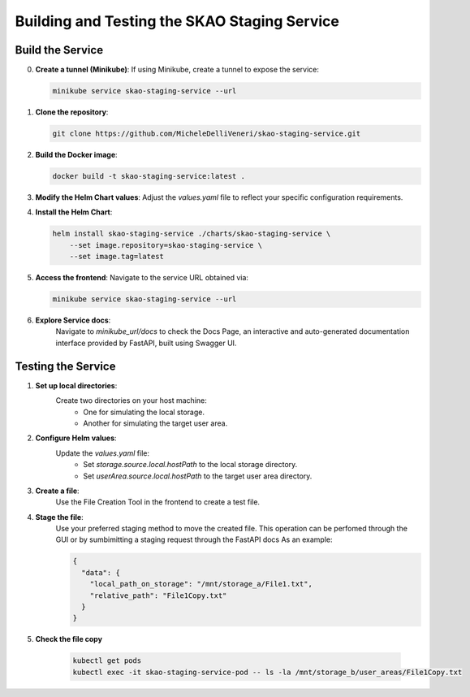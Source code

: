 .. _Building and Testing the SKAO Staging Service:

Building and Testing the SKAO Staging Service
----------

Build the Service
*******
0. **Create a tunnel (Minikube)**:
   If using Minikube, create a tunnel to expose the service:

   .. code-block:: bash

      minikube service skao-staging-service --url

1. **Clone the repository**:

   .. code-block:: bash

      git clone https://github.com/MicheleDelliVeneri/skao-staging-service.git

2. **Build the Docker image**:

   .. code-block:: bash

      docker build -t skao-staging-service:latest .

3. **Modify the Helm Chart values**:
   Adjust the `values.yaml` file to reflect your specific configuration requirements.

4. **Install the Helm Chart**:

   .. code-block:: bash

      helm install skao-staging-service ./charts/skao-staging-service \
          --set image.repository=skao-staging-service \
          --set image.tag=latest

5. **Access the frontend**:
   Navigate to the service URL obtained via:

   .. code-block:: bash

      minikube service skao-staging-service --url

6. **Explore Service docs**:
    Navigate to `minikube_url/docs` to check the Docs Page,
    an interactive and auto-generated documentation interface
    provided by FastAPI, built using Swagger UI.

Testing the Service
******
1. **Set up local directories**:
    Create two directories on your host machine:
        - One for simulating the local storage.
        - Another for simulating the target user area.

2. **Configure Helm values**:
    Update the `values.yaml` file:
        - Set `storage.source.local.hostPath` to the local storage directory.
        - Set `userArea.source.local.hostPath` to the target user area directory.

3. **Create a file**:
    Use the File Creation Tool in the frontend to create a test file.

4. **Stage the file**:
    Use your preferred staging method to move the created file. This operation
    can be perfomed through the GUI or by sumbimitting a staging request through the FastAPI docs
    As an example:

    .. code-block:: json

      {
        "data": {
          "local_path_on_storage": "/mnt/storage_a/File1.txt",
          "relative_path": "File1Copy.txt"
        }
      }
5. **Check the file copy**

    .. code-block:: bash

        kubectl get pods
        kubectl exec -it skao-staging-service-pod -- ls -la /mnt/storage_b/user_areas/File1Copy.txt
